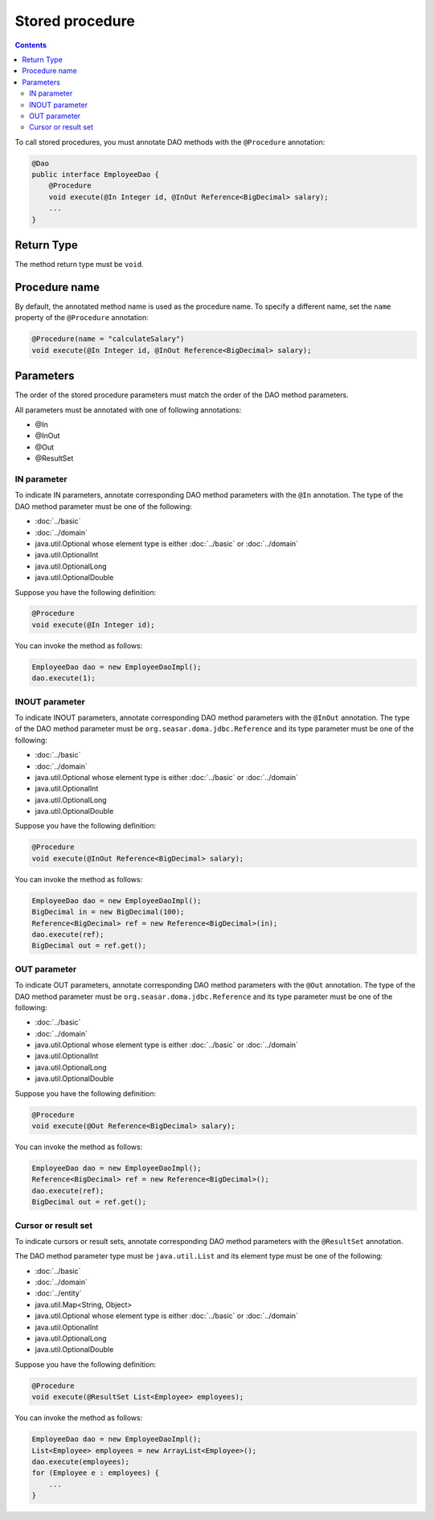 ================
Stored procedure
================

.. contents::
   :depth: 4

To call stored procedures, you must annotate DAO methods with the ``@Procedure`` annotation:

.. code-block:: java

  @Dao
  public interface EmployeeDao {
      @Procedure
      void execute(@In Integer id, @InOut Reference<BigDecimal> salary);
      ...
  }

Return Type
===========

The method return type must be ``void``.

Procedure name
==============

By default, the annotated method name is used as the procedure name.
To specify a different name, set the ``name`` property of the ``@Procedure`` annotation:

.. code-block:: java

  @Procedure(name = "calculateSalary")
  void execute(@In Integer id, @InOut Reference<BigDecimal> salary);

Parameters
==========

The order of the stored procedure parameters must match the order of the DAO method parameters.

All parameters must be annotated with one of following annotations:

* @In
* @InOut
* @Out
* @ResultSet

IN parameter
------------

To indicate IN parameters, annotate corresponding DAO method parameters with the ``@In`` annotation.
The type of the DAO method parameter must be one of the following:

* :doc:`../basic`
* :doc:`../domain`
* java.util.Optional whose element type is either :doc:`../basic` or :doc:`../domain`
* java.util.OptionalInt
* java.util.OptionalLong
* java.util.OptionalDouble

Suppose you have the following definition:

.. code-block:: java

  @Procedure
  void execute(@In Integer id);

You can invoke the method as follows:

.. code-block:: java

  EmployeeDao dao = new EmployeeDaoImpl();
  dao.execute(1);

INOUT parameter
---------------

To indicate INOUT parameters, annotate corresponding DAO method parameters with
the ``@InOut`` annotation.
The type of the DAO method parameter must be ``org.seasar.doma.jdbc.Reference``
and its type parameter must be one of the following:

* :doc:`../basic`
* :doc:`../domain`
* java.util.Optional whose element type is either :doc:`../basic` or :doc:`../domain`
* java.util.OptionalInt
* java.util.OptionalLong
* java.util.OptionalDouble

Suppose you have the following definition:

.. code-block:: java

  @Procedure
  void execute(@InOut Reference<BigDecimal> salary);

You can invoke the method as follows:

.. code-block:: java

  EmployeeDao dao = new EmployeeDaoImpl();
  BigDecimal in = new BigDecimal(100);
  Reference<BigDecimal> ref = new Reference<BigDecimal>(in);
  dao.execute(ref);
  BigDecimal out = ref.get();

OUT parameter
-------------

To indicate OUT parameters, annotate corresponding DAO method parameters with
the ``@Out`` annotation.
The type of the DAO method parameter must be ``org.seasar.doma.jdbc.Reference``
and its type parameter must be one of the following:

* :doc:`../basic`
* :doc:`../domain`
* java.util.Optional whose element type is either :doc:`../basic` or :doc:`../domain`
* java.util.OptionalInt
* java.util.OptionalLong
* java.util.OptionalDouble

Suppose you have the following definition:

.. code-block:: java

  @Procedure
  void execute(@Out Reference<BigDecimal> salary);

You can invoke the method as follows:

.. code-block:: java

  EmployeeDao dao = new EmployeeDaoImpl();
  Reference<BigDecimal> ref = new Reference<BigDecimal>();
  dao.execute(ref);
  BigDecimal out = ref.get();

Cursor or result set
--------------------

To indicate cursors or result sets,
annotate corresponding DAO method parameters with the ``@ResultSet`` annotation.

The DAO method parameter type must be ``java.util.List``
and its element type must be one of the following:

* :doc:`../basic`
* :doc:`../domain`
* :doc:`../entity`
* java.util.Map<String, Object>
* java.util.Optional whose element type is either :doc:`../basic` or :doc:`../domain`
* java.util.OptionalInt
* java.util.OptionalLong
* java.util.OptionalDouble

Suppose you have the following definition:

.. code-block:: java

  @Procedure
  void execute(@ResultSet List<Employee> employees);

You can invoke the method as follows:

.. code-block:: java

  EmployeeDao dao = new EmployeeDaoImpl();
  List<Employee> employees = new ArrayList<Employee>();
  dao.execute(employees);
  for (Employee e : employees) {
      ...
  }
